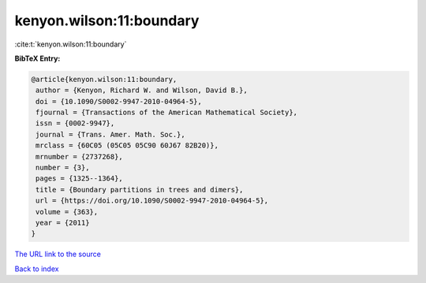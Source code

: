 kenyon.wilson:11:boundary
=========================

:cite:t:`kenyon.wilson:11:boundary`

**BibTeX Entry:**

.. code-block:: bibtex

   @article{kenyon.wilson:11:boundary,
    author = {Kenyon, Richard W. and Wilson, David B.},
    doi = {10.1090/S0002-9947-2010-04964-5},
    fjournal = {Transactions of the American Mathematical Society},
    issn = {0002-9947},
    journal = {Trans. Amer. Math. Soc.},
    mrclass = {60C05 (05C05 05C90 60J67 82B20)},
    mrnumber = {2737268},
    number = {3},
    pages = {1325--1364},
    title = {Boundary partitions in trees and dimers},
    url = {https://doi.org/10.1090/S0002-9947-2010-04964-5},
    volume = {363},
    year = {2011}
   }

`The URL link to the source <ttps://doi.org/10.1090/S0002-9947-2010-04964-5}>`__


`Back to index <../By-Cite-Keys.html>`__
